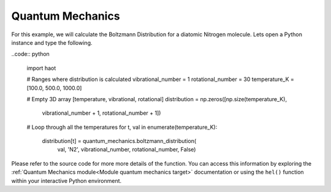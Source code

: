 Quantum Mechanics
=================
For this example, we will calculate the Boltzmann Distribution for a diatomic
Nitrogen molecule. Lets open a Python instance and type the following.

..code:: python
    
    import haot

    # Ranges where distribution is calculated 
    vibrational_number = 1
    rotational_number = 30
    temperature_K = [100.0, 500.0, 1000.0]

    # Empty 3D array [temperature, vibrational, rotational]
    distribution = np.zeros([np.size(temperature_K),
                             vibrational_number + 1,
                             rotational_number + 1])

    # Loop through all the temperatures
    for t, val in enumerate(temperature_K):
        distribution[t] = quantum_mechanics.boltzmann_distribution( 
                                                val, 'N2', 
                                                vibrational_number,
                                                rotational_number, False)


Please refer to the source code for more more details of the function. You can
access this information by exploring the :ref:`Quantum Mechanics module<Module quantum mechanics target>` documentation or using the ``hel()`` function within your interactive Python environment.

.. images:: images/boltzmannDistribution_N2.png
